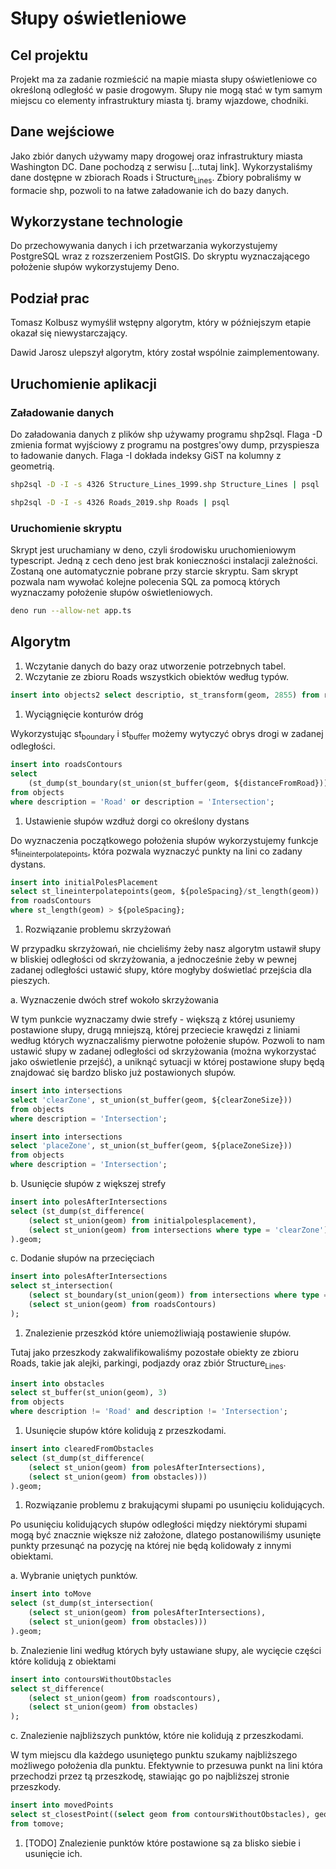 * Słupy oświetleniowe

** Cel projektu
Projekt ma za zadanie rozmieścić na mapie miasta słupy oświetleniowe co określoną odległość w pasie drogowym. Słupy nie mogą stać w tym samym miejscu co elementy infrastruktury miasta tj. bramy wjazdowe, chodniki.

** Dane wejściowe

Jako zbiór danych używamy mapy drogowej oraz infrastruktury miasta Washington DC. Dane pochodzą z serwisu [...tutaj link]. Wykorzystaliśmy dane dostępne w zbiorach Roads i Structure_Lines. Zbiory pobraliśmy w formacie shp, pozwoli to na łatwe załadowanie ich do bazy danych.

** Wykorzystane technologie

Do przechowywania danych i ich przetwarzania wykorzystujemy PostgreSQL wraz z rozszerzeniem PostGIS. Do skryptu wyznaczającego położenie słupów wykorzystujemy Deno.

** Podział prac 

Tomasz Kolbusz wymyślił wstępny algorytm, który w późniejszym etapie okazał się niewystarczający.

Dawid Jarosz ulepszył algorytm, który został wspólnie zaimplementowany.

** Uruchomienie aplikacji 

*** Załadowanie danych 

Do załadowania danych z plików shp używamy programu shp2sql. Flaga -D zmienia format wyjściowy z programu na postgres'owy dump, przyspiesza to ładowanie danych. Flaga -I dokłada indeksy GiST na kolumny z geometrią.

#+BEGIN_SRC sh
  shp2sql -D -I -s 4326 Structure_Lines_1999.shp Structure_Lines | psql 

  shp2sql -D -I -s 4326 Roads_2019.shp Roads | psql 
#+END_SRC

*** Uruchomienie skryptu

Skrypt jest uruchamiany w deno, czyli środowisku uruchomieniowym typescript. Jedną z cech deno jest brak konieczności instalacji zależności. Zostaną one automatycznie pobrane przy starcie skryptu. Sam skrypt pozwala nam wywołać kolejne polecenia SQL za pomocą których wyznaczamy położenie słupów oświetleniowych.

#+BEGIN_SRC sh
    deno run --allow-net app.ts 
#+END_SRC

** Algorytm

1. Wczytanie danych do bazy oraz utworzenie potrzebnych tabel.
2. Wczytanie ze zbioru Roads wszystkich obiektów według typów.

#+BEGIN_SRC sql
    insert into objects2 select descriptio, st_transform(geom, 2855) from roads;
#+END_SRC

3. Wyciągnięcie konturów dróg 

Wykorzystując st_boundary i st_buffer możemy wytyczyć obrys drogi w zadanej odległości.

#+BEGIN_SRC sql
    insert into roadsContours
    select
        (st_dump(st_boundary(st_union(st_buffer(geom, ${distanceFromRoad}))))).geom
    from objects
    where description = 'Road' or description = 'Intersection';
#+END_SRC

4. Ustawienie słupów wzdłuż dorgi co określony dystans 

Do wyznaczenia początkowego położenia słupów wykorzystujemy funkcje st_lineinterpolatepoints, która pozwala wyznaczyć punkty na lini co zadany dystans. 

#+BEGIN_SRC sql
    insert into initialPolesPlacement 
    select st_lineinterpolatepoints(geom, ${poleSpacing}/st_length(geom)) 
    from roadsContours 
    where st_length(geom) > ${poleSpacing};
#+END_SRC

5. Rozwiązanie problemu skrzyżowań

W przypadku skrzyżowań, nie chcieliśmy żeby nasz algorytm ustawił słupy w bliskiej odległości od skrzyżowania, a jednocześnie żeby w pewnej zadanej odległości ustawić słupy, które mogłyby doświetlać przejścia dla pieszych. 

a. Wyznaczenie dwóch stref wokoło skrzyżowania 

W tym punkcie wyznaczamy dwie strefy - większą z której usuniemy postawione słupy, drugą mniejszą, której przeciecie krawędzi z liniami według których wyznaczaliśmy pierwotne położenie słupów. Pozwoli to nam ustawić słupy w zadanej odległości od skrzyżowania (można wykorzystać jako oświetlenie przejść), a uniknąć sytuacji w której postawione słupy będą znajdować się bardzo blisko już postawionych słupów.

#+BEGIN_SRC sql
    insert into intersections 
    select 'clearZone', st_union(st_buffer(geom, ${clearZoneSize})) 
    from objects 
    where description = 'Intersection';

    insert into intersections 
    select 'placeZone', st_union(st_buffer(geom, ${placeZoneSize})) 
    from objects 
    where description = 'Intersection';
#+END_SRC

b. Usunięcie słupów z większej strefy

#+BEGIN_SRC sql
    insert into polesAfterIntersections 
    select (st_dump(st_difference(
        (select st_union(geom) from initialpolesplacement), 
        (select st_union(geom) from intersections where type = 'clearZone')))
    ).geom;
#+END_SRC

c. Dodanie słupów na przecięciach 

#+BEGIN_SRC sql
    insert into polesAfterIntersections 
    select st_intersection(
        (select st_boundary(st_union(geom)) from intersections where type = 'placeZone'), 
        (select st_union(geom) from roadsContours)
    );
#+END_SRC

6. Znalezienie przeszkód które uniemożliwiają postawienie słupów. 

Tutaj jako przeszkody zakwalifikowaliśmy pozostałe obiekty ze zbioru Roads, takie jak alejki, parkingi, podjazdy oraz zbiór Structure_Lines.

#+BEGIN_SRC sql
    insert into obstacles 
    select st_buffer(st_union(geom), 3) 
    from objects 
    where description != 'Road' and description != 'Intersection';
#+END_SRC

7. Usunięcie słupów które kolidują z przeszkodami.

#+BEGIN_SRC sql
    insert into clearedFromObstacles 
    select (st_dump(st_difference(
        (select st_union(geom) from polesAfterIntersections),
        (select st_union(geom) from obstacles)))
    ).geom;
#+END_SRC

8. Rozwiązanie problemu z brakującymi słupami po usunięciu kolidujących.

Po usunięciu kolidujących słupów odległości między niektórymi słupami mogą być znacznie większe niż założone, dlatego postanowiliśmy usunięte punkty przesunąć na pozycję na której nie będą kolidowały z innymi obiektami. 

a. Wybranie uniętych punktów.

#+BEGIN_SRC sql
    insert into toMove 
    select (st_dump(st_intersection(
        (select st_union(geom) from polesAfterIntersections), 
        (select st_union(geom) from obstacles)))
    ).geom;
#+END_SRC

b. Znalezienie lini według których były ustawiane słupy, ale wycięcie części które kolidują z obiektami

#+BEGIN_SRC sql
    insert into contoursWithoutObstacles 
    select st_difference(
        (select st_union(geom) from roadscontours), 
        (select st_union(geom) from obstacles)
    );
#+END_SRC

c. Znalezienie najbliższych punktów, które nie kolidują z przeszkodami. 

W tym miejscu dla każdego usuniętego punktu szukamy najbliższego możliwego położenia dla punktu. Efektywnie to przesuwa punkt na lini która przechodzi przez tą przeszkodę, stawiając go po najbliższej stronie przeszkody.

#+BEGIN_SRC sql
    insert into movedPoints 
    select st_closestPoint((select geom from contoursWithoutObstacles), geom) 
    from tomove;
#+END_SRC

9. [TODO] Znalezienie punktów które postawione są za blisko siebie i usunięcie ich.


